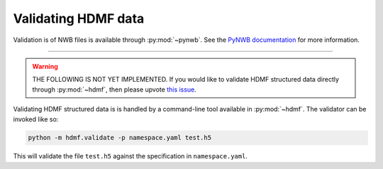 .. _validating:

Validating HDMF data
====================

Validation is of NWB files is available through :py:mod:`~pynwb`. See the `PyNWB documentation <https://pynwb.readthedocs.io/en/stable/validation.html>`_ for more information.

--------

.. warning::
   
   THE FOLLOWING IS NOT YET IMPLEMENTED. If you would like to validate HDMF structured data directly through :py:mod:`~hdmf`, then please upvote `this issue <https://github.com/hdmf-dev/hdmf/issues/473>`_.

Validating HDMF structured data is is handled by a command-line tool available in :py:mod:`~hdmf`. The validator can be invoked like so:

.. code-block:: bash

    python -m hdmf.validate -p namespace.yaml test.h5

This will validate the file ``test.h5`` against the specification in ``namespace.yaml``.

